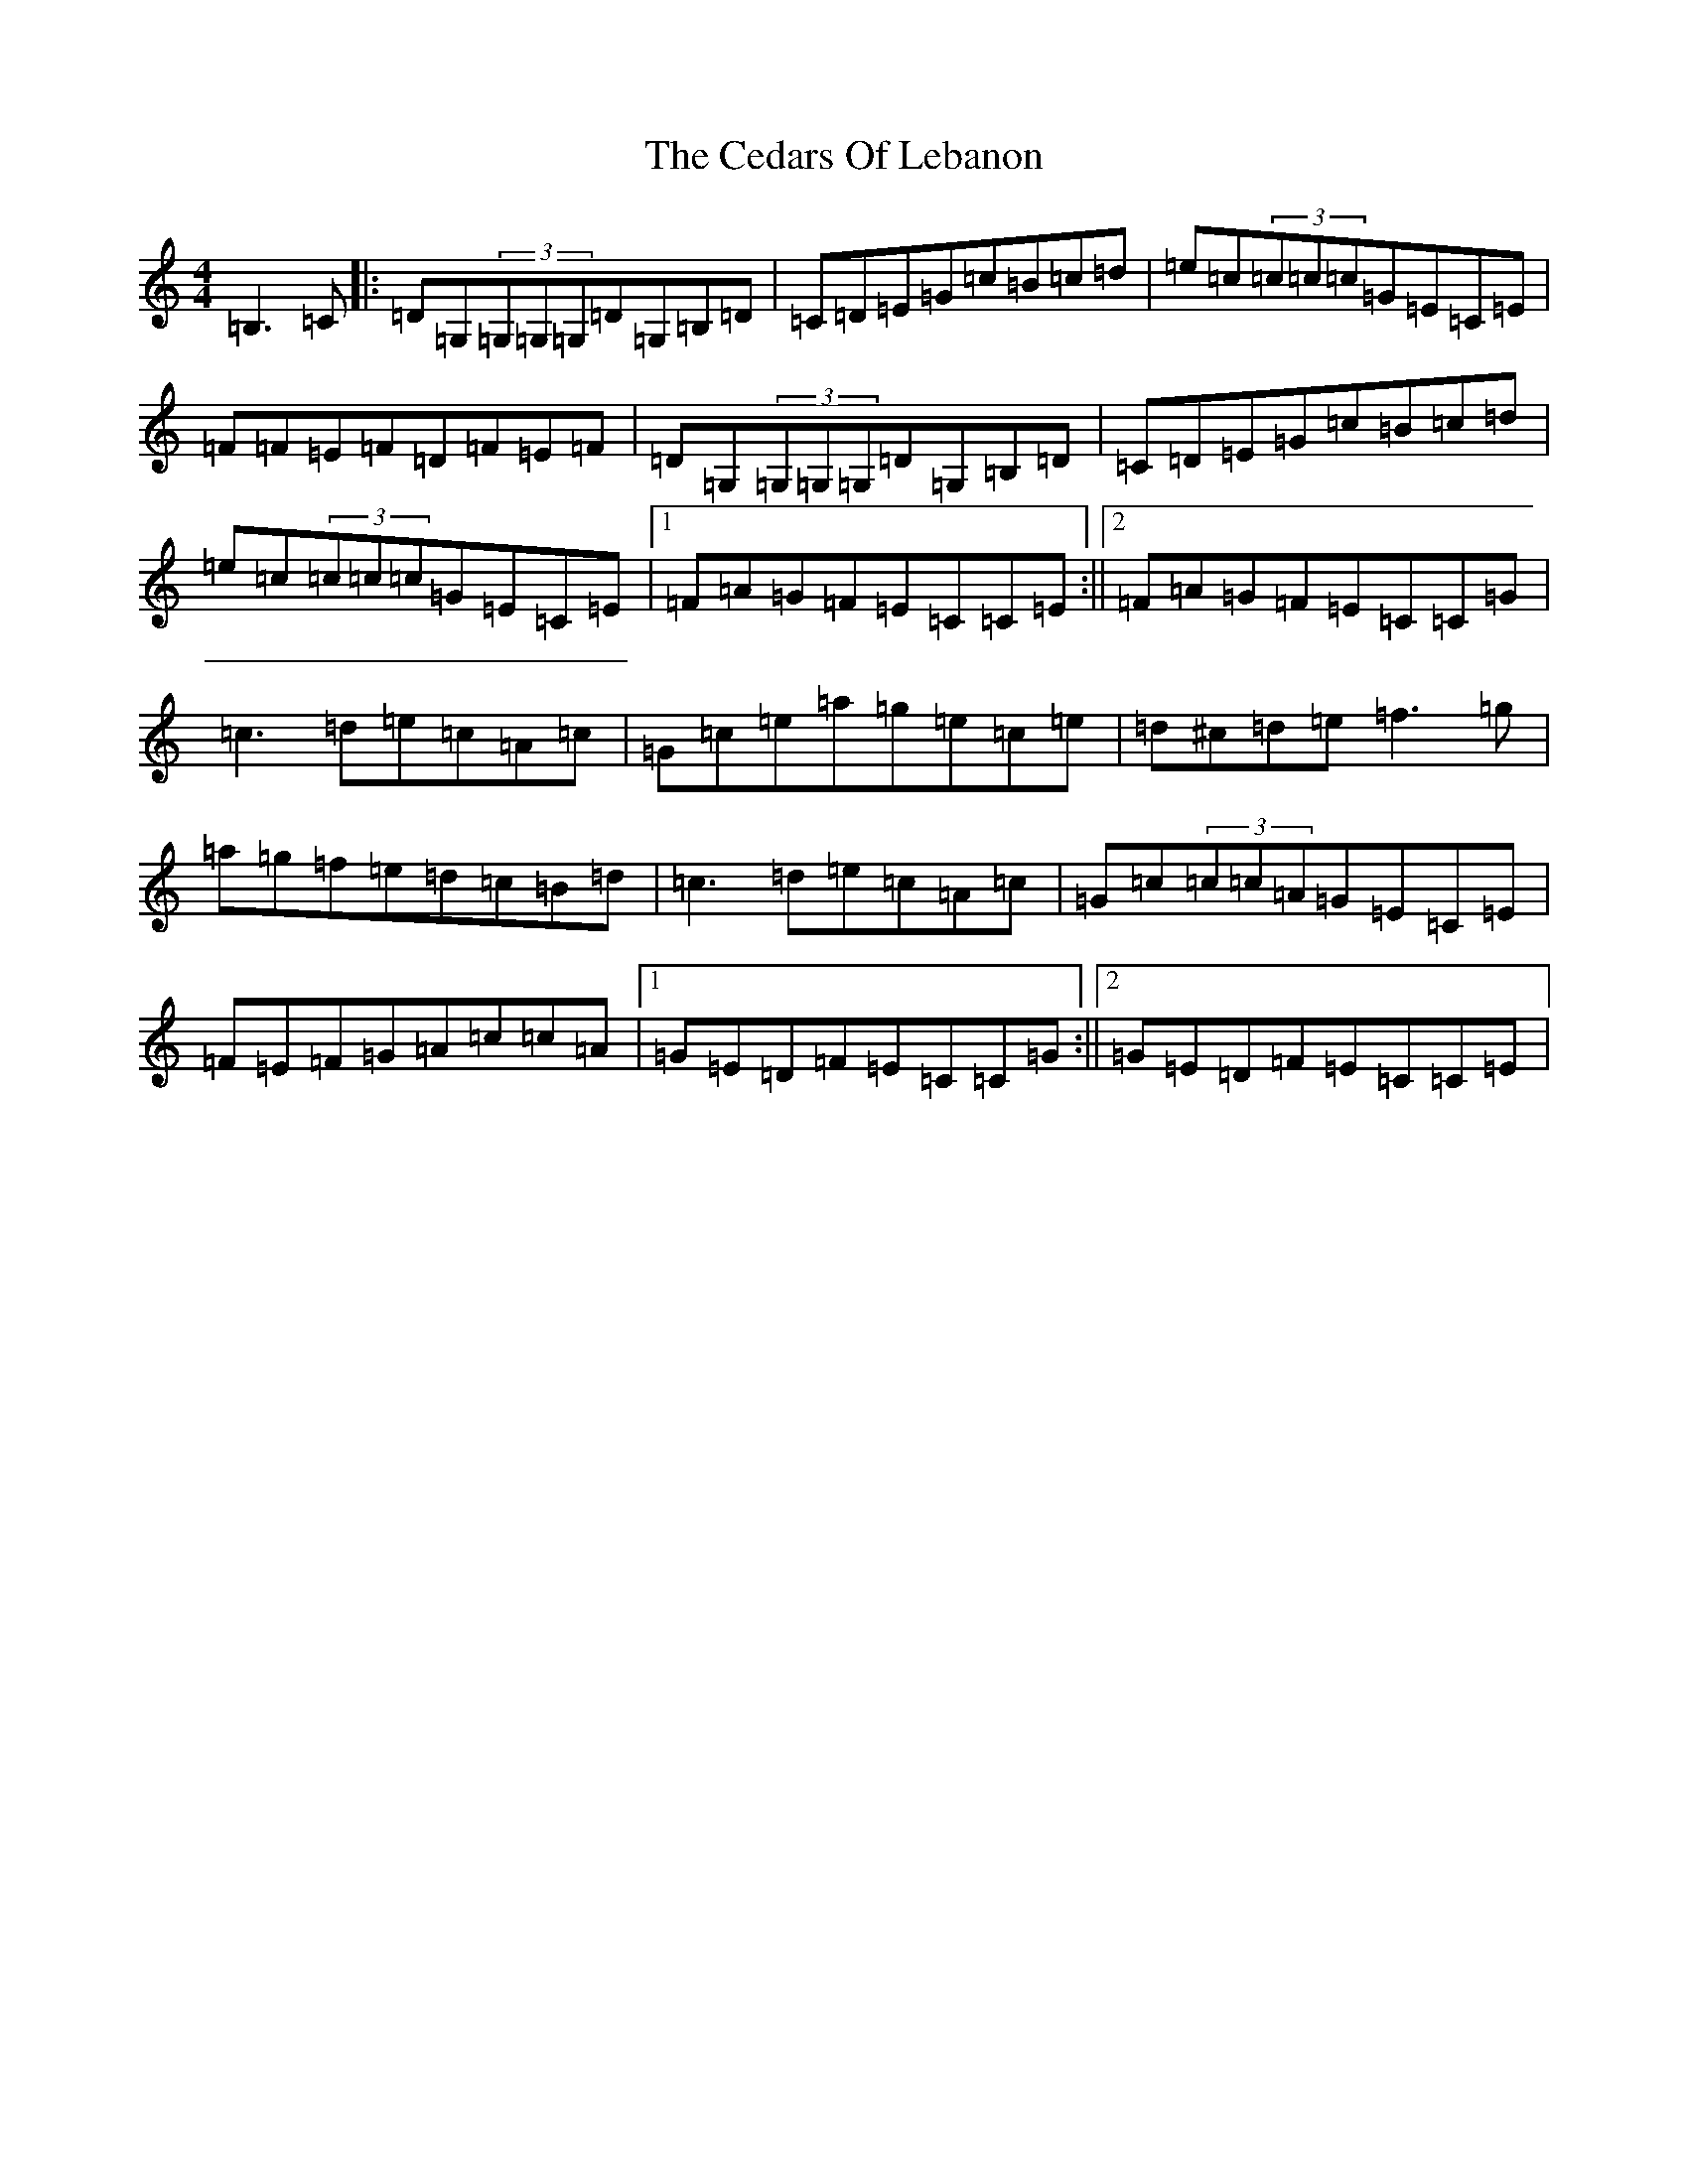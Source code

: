 X: 3427
T: Cedars Of Lebanon, The
S: https://thesession.org/tunes/2268#setting15638
R: reel
M:4/4
L:1/8
K: C Major
=B,3=C|:=D=G,(3=G,=G,=G,=D=G,=B,=D|=C=D=E=G=c=B=c=d|=e=c(3=c=c=c=G=E=C=E|=F=F=E=F=D=F=E=F|=D=G,(3=G,=G,=G,=D=G,=B,=D|=C=D=E=G=c=B=c=d|=e=c(3=c=c=c=G=E=C=E|1=F=A=G=F=E=C=C=E:||2=F=A=G=F=E=C=C=G|=c3=d=e=c=A=c|=G=c=e=a=g=e=c=e|=d^c=d=e=f3=g|=a=g=f=e=d=c=B=d|=c3=d=e=c=A=c|=G=c(3=c=c=A=G=E=C=E|=F=E=F=G=A=c=c=A|1=G=E=D=F=E=C=C=G:||2=G=E=D=F=E=C=C=E|